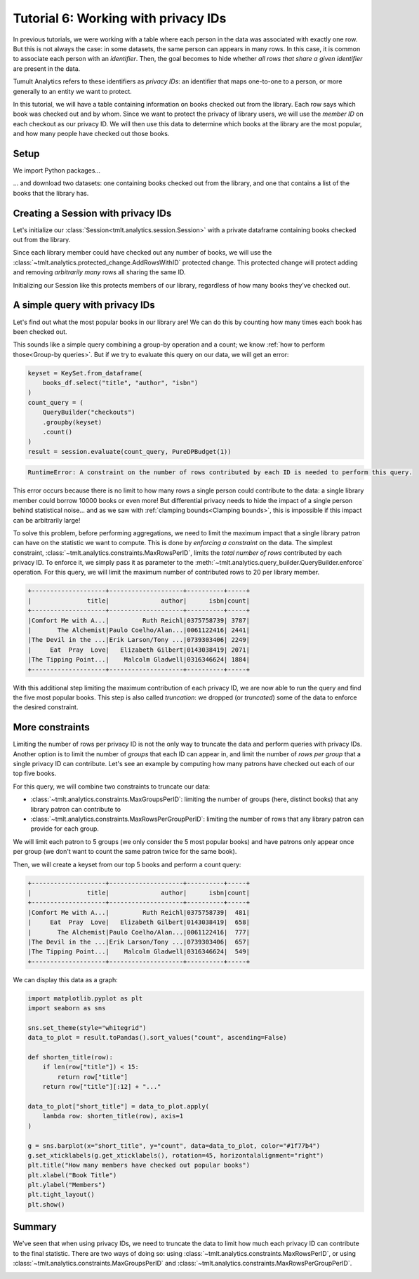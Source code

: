 .. _Working with privacy IDs:

Tutorial 6: Working with privacy IDs
====================================

..
    SPDX-License-Identifier: CC-BY-SA-4.0
    Copyright Tumult Labs 2023

In previous tutorials, we were working with a table where each person in the
data was associated with exactly one row. But this is not always the case: in
some datasets, the same person can appears in many rows. In this case, it is
common to associate each person with an *identifier*. Then, the
goal becomes to hide whether *all rows that share a given identifier* are present
in the data.

Tumult Analytics refers to these identifiers as *privacy IDs*: an identifier that
maps one-to-one to a person, or more generally to an entity we want to protect.

In this tutorial, we will have a table containing information on books
checked out from the library.
Each row says which book was checked out and by whom. Since we want to protect
the privacy of library users, we will use the *member ID* on each checkout
as our privacy ID. We will then use this data to determine which books at
the library are the most popular, and how many people have checked out those
books.

Setup
-----

We import Python packages...

.. testcode::

    from pyspark import SparkFiles
    from pyspark.sql import SparkSession
    from tmlt.analytics.constraints import (
        MaxGroupsPerID,
        MaxRowsPerGroupPerID,
        MaxRowsPerID,
    )
    from tmlt.analytics.keyset import KeySet
    from tmlt.analytics.privacy_budget import PureDPBudget
    from tmlt.analytics.protected_change import AddRowsWithID
    from tmlt.analytics.query_builder import QueryBuilder
    from tmlt.analytics.session import Session

... and download two datasets: one containing books checked out from
the library, and one that contains a list of the books that the library has.

.. testcode::

    spark = SparkSession.builder.getOrCreate()
    spark.sparkContext.addFile(
        "https://tumult-public.s3.amazonaws.com/checkout-logs.csv"
    )
    spark.sparkContext.addFile(
        "https://tumult-public.s3.amazonaws.com/library_books.csv"
    )
    checkouts_df = spark.read.csv(
        SparkFiles.get("checkout-logs.csv"), header=True, inferSchema=True
    )
    books_df = spark.read.csv(
        SparkFiles.get("library_books.csv"), header=True, inferSchema=True
    )

Creating a Session with privacy IDs
-----------------------------------

Let's initialize our :class:`Session<tmlt.analytics.session.Session>` with a
private dataframe containing books checked out from the library.

Since each library member could have checked out any number of books,
we will use the :class:`~tmlt.analytics.protected_change.AddRowsWithID`
protected change. This protected change will protect adding and removing
*arbitrarily many* rows all sharing the same ID.

.. testcode::

    budget = PureDPBudget(epsilon=float('inf'))
    session = Session.from_dataframe(
        budget,
        "checkouts",
        checkouts_df,
        protected_change=AddRowsWithID(id_column="member_id"),
    )

Initializing our Session like this protects members of our library,
regardless of how many books they've checked out.

A simple query with privacy IDs
-------------------------------

Let's find out what the most popular books in our library are! We can do this
by counting how many times each book has been checked out.

This sounds like a simple query combining a group-by operation and a count;
we know :ref:`how to perform those<Group-by queries>`. But if we try to evaluate this
query on our data, we will get an error:

.. code-block::

    keyset = KeySet.from_dataframe(
        books_df.select("title", "author", "isbn")
    )
    count_query = (
        QueryBuilder("checkouts")
        .groupby(keyset)
        .count()
    )
    result = session.evaluate(count_query, PureDPBudget(1))

.. code-block::

    RuntimeError: A constraint on the number of rows contributed by each ID is needed to perform this query.

This error occurs because there is no limit to how many rows a single person
could contribute to the data: a single library member could borrow 10000 books
or even more! But differential privacy needs to hide the impact of a single
person behind statistical noise… and as we saw with
:ref:`clamping bounds<Clamping bounds>`, this is impossible if this impact
can be arbitrarily large!

To solve this problem, before performing aggregations, we need to limit the
maximum impact that a single library patron can have on the statistic we want
to compute. This is done by *enforcing a constraint* on the data. The simplest
constraint, :class:`~tmlt.analytics.constraints.MaxRowsPerID`,
limits the *total number of rows* contributed by each privacy ID. To enforce
it, we simply pass it as parameter to the
:meth:`~tmlt.analytics.query_builder.QueryBuilder.enforce` operation.
For this query, we will limit the maximum number of contributed rows to 20
per library member.

.. testcode::

    keyset = KeySet.from_dataframe(
        books_df.select("title", "author", "isbn"),
    )
    count_query = (QueryBuilder("checkouts")
        .enforce(MaxRowsPerID(20))
        .groupby(keyset)
        .count()
    )
    result = session.evaluate(count_query, PureDPBudget(1))
    top_five = result.sort("count", ascending=False).limit(5)
    top_five.show()

.. testoutput::
   :hide:
   :options: +NORMALIZE_WHITESPACE

    +--------------------+--------------------+----------+-----+
    |               title|              author|      isbn|count|
    +--------------------+--------------------+----------+-----+
    |...|...|...|...|
    |...|...|...|...|
    |...|...|...|...|
    |...|...|...|...|
    |...|...|...|...|
    +--------------------+--------------------+----------+-----+


.. code-block::

    +--------------------+--------------------+----------+-----+
    |               title|              author|      isbn|count|
    +--------------------+--------------------+----------+-----+
    |Comfort Me with A...|         Ruth Reichl|0375758739| 3787|
    |       The Alchemist|Paulo Coelho/Alan...|0061122416| 2441|
    |The Devil in the ...|Erik Larson/Tony ...|0739303406| 2249|
    |     Eat  Pray  Love|   Elizabeth Gilbert|0143038419| 2071|
    |The Tipping Point...|    Malcolm Gladwell|0316346624| 1884|
    +--------------------+--------------------+----------+-----+

With this additional step limiting the maximum contribution of each privacy ID,
we are now able to run the query and find the five most popular books. This
step is also called *truncation*: we dropped (or *truncated*) some of the data
to enforce the desired constraint. 

More constraints
----------------

Limiting the number of rows per privacy ID is not the only way to truncate the
data and perform queries with privacy IDs. Another option is to limit the
number of *groups* that each ID can appear in, and limit the number of
*rows per group* that a single privacy ID can contribute. Let's see an example
by computing how many patrons have checked out each of our top five books.

For this query, we will combine two constraints to truncate our data:

* :class:`~tmlt.analytics.constraints.MaxGroupsPerID`: limiting
  the number of groups (here, distinct books) that any library patron can contribute to
* :class:`~tmlt.analytics.constraints.MaxRowsPerGroupPerID`:
  limiting the number of rows that any library patron can provide for each group.

We will limit each patron to 5 groups (we only consider the 5 most popular books) and have
patrons only appear once per group (we don't want to count the same patron twice for the same book).

Then, we will create a keyset from our top 5 books and perform a count query:

.. testcode::

    top_five_keyset = KeySet.from_dataframe(
        top_five.select("title", "author", "isbn"),
    )
    count_distinct_query = (QueryBuilder("checkouts")
        .enforce(MaxGroupsPerID("isbn", 5))
        .enforce(MaxRowsPerGroupPerID("isbn", 1))
        .groupby(top_five_keyset)
        .count()
    )
    result = session.evaluate(count_distinct_query, PureDPBudget(1.5))
    result.show()

.. testoutput::
   :hide:
   :options: +NORMALIZE_WHITESPACE

    +--------------------+--------------------+----------+-----+
    |               title|              author|      isbn|count|
    +--------------------+--------------------+----------+-----+
    |...|...|...|...|
    |...|...|...|...|
    |...|...|...|...|
    |...|...|...|...|
    |...|...|...|...|
    +--------------------+--------------------+----------+-----+

.. code-block::

    +--------------------+--------------------+----------+-----+
    |               title|              author|      isbn|count|
    +--------------------+--------------------+----------+-----+
    |Comfort Me with A...|         Ruth Reichl|0375758739|  481|
    |     Eat  Pray  Love|   Elizabeth Gilbert|0143038419|  658|
    |       The Alchemist|Paulo Coelho/Alan...|0061122416|  777|
    |The Devil in the ...|Erik Larson/Tony ...|0739303406|  657|
    |The Tipping Point...|    Malcolm Gladwell|0316346624|  549|
    +--------------------+--------------------+----------+-----+

We can display this data as a graph:

.. code-block::

    import matplotlib.pyplot as plt
    import seaborn as sns

    sns.set_theme(style="whitegrid")
    data_to_plot = result.toPandas().sort_values("count", ascending=False)

    def shorten_title(row):
        if len(row["title"]) < 15:
            return row["title"]
        return row["title"][:12] + "..."

    data_to_plot["short_title"] = data_to_plot.apply(
        lambda row: shorten_title(row), axis=1
    )

    g = sns.barplot(x="short_title", y="count", data=data_to_plot, color="#1f77b4")
    g.set_xticklabels(g.get_xticklabels(), rotation=45, horizontalalignment="right")
    plt.title("How many members have checked out popular books")
    plt.xlabel("Book Title")
    plt.ylabel("Members")
    plt.tight_layout()
    plt.show()

.. image:: ../images/chart_books_by_unique_members.png
   :alt: A bar chart plotting the number of unique library members who have checked out each book. The most popular book (The Alchemist) has been checked out by about 750 people; each book after that has been checked out by fewer people, with the last book (Comfort Me With...) having been checked out by just under 500 people.
   :align: center


Summary
-------

We've seen that when using privacy IDs, we need to truncate the data to limit
how much each privacy ID can contribute to the final statistic. There are two
ways of doing so: using :class:`~tmlt.analytics.constraints.MaxRowsPerID`,
or using :class:`~tmlt.analytics.constraints.MaxGroupsPerID` and
:class:`~tmlt.analytics.constraints.MaxRowsPerGroupPerID`.

.. image:: ../images/flow_chart_truncation.svg
   :alt: A flow chart showing three paths from "data with privacy IDs" to "compute statistic". The first path is "data with privacy IDs" to "truncate using MaxRowsPerID" to "compute statistic". The second and third paths are paired together. The second path is "data with privacy IDs" to "truncate using MaxGroupsPerID" to "truncate using MaxRowsPerGroupPerID" to "compute statistic". The third path is "data with privacy IDs" to "truncate using MaxRowsPerGroupPerID" to "truncate using MaxGroupsPerID" to "compute statistic".
   :align: center
